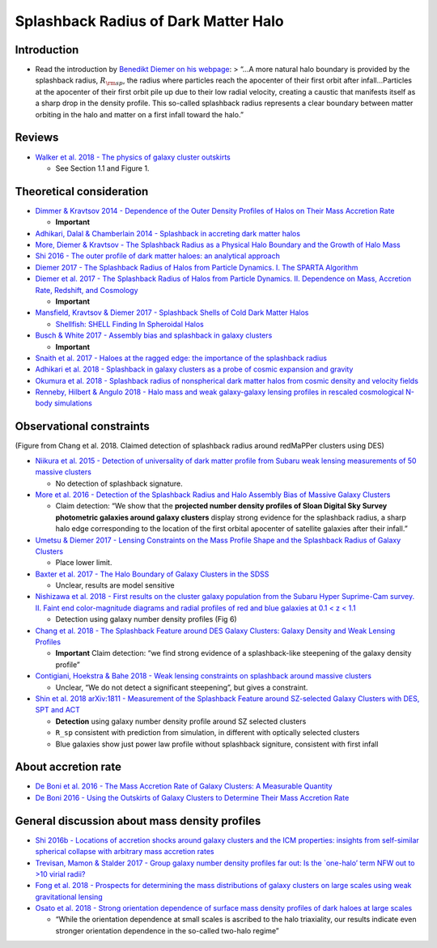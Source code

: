 Splashback Radius of Dark Matter Halo
=====================================

Introduction
------------

-  Read the introduction by `Benedikt Diemer on his
   webpage <http://www.benediktdiemer.com/research/splashback/>`__: >
   “…A more natural halo boundary is provided by the splashback radius,
   :math:`R_{\rm sp}`, the radius where particles reach the apocenter of
   their first orbit after infall…Particles at the apocenter of their
   first orbit pile up due to their low radial velocity, creating a
   caustic that manifests itself as a sharp drop in the density profile.
   This so-called splashback radius represents a clear boundary between
   matter orbiting in the halo and matter on a first infall toward the
   halo.”

|image0|

Reviews
-------

-  `Walker et al. 2018 - The physics of galaxy cluster
   outskirts <https://arxiv.org/pdf/1810.00890.pdf>`__

   -  See Section 1.1 and Figure 1.

Theoretical consideration
-------------------------

-  `Dimmer & Kravtsov 2014 - Dependence of the Outer Density Profiles of
   Halos on Their Mass Accretion
   Rate <http://adsabs.harvard.edu/abs/2014ApJ...789....1D>`__

   -  **Important**

-  `Adhikari, Dalal & Chamberlain 2014 - Splashback in accreting dark
   matter halos <http://adsabs.harvard.edu/abs/2014JCAP...11..019A>`__
-  `More, Diemer & Kravtsov - The Splashback Radius as a Physical Halo
   Boundary and the Growth of Halo
   Mass <http://adsabs.harvard.edu/abs/2015ApJ...810...36M>`__
-  `Shi 2016 - The outer profile of dark matter haloes: an analytical
   approach <http://adsabs.harvard.edu/abs/2016MNRAS.459.3711S>`__
-  `Diemer 2017 - The Splashback Radius of Halos from Particle Dynamics.
   I. The SPARTA
   Algorithm <http://adsabs.harvard.edu/abs/2017ApJS..231....5D>`__
-  `Diemer et al. 2017 - The Splashback Radius of Halos from Particle
   Dynamics. II. Dependence on Mass, Accretion Rate, Redshift, and
   Cosmology <http://adsabs.harvard.edu/abs/2017ApJ...843..140D>`__

   -  **Important**

-  `Mansfield, Kravtsov & Diemer 2017 - Splashback Shells of Cold Dark
   Matter Halos <http://adsabs.harvard.edu/abs/2017ApJ...841...34M>`__

   -  `Shellfish: SHELL Finding In Spheroidal
      Halos <https://github.com/phil-mansfield/shellfish>`__

-  `Busch & White 2017 - Assembly bias and splashback in galaxy
   clusters <http://adsabs.harvard.edu/abs/2017MNRAS.470.4767B>`__

   -  **Important**

-  `Snaith et al. 2017 - Haloes at the ragged edge: the importance of
   the splashback
   radius <http://adsabs.harvard.edu/abs/2017MNRAS.472.2694S>`__
-  `Adhikari et al. 2018 - Splashback in galaxy clusters as a probe of
   cosmic expansion and
   gravity <http://adsabs.harvard.edu/abs/2018arXiv180604302A>`__
-  `Okumura et al. 2018 - Splashback radius of nonspherical dark matter
   halos from cosmic density and velocity
   fields <http://adsabs.harvard.edu/abs/2018PhRvD..98b3523O>`__
-  `Renneby, Hilbert & Angulo 2018 - Halo mass and weak galaxy-galaxy
   lensing profiles in rescaled cosmological N-body
   simulations <http://adsabs.harvard.edu/abs/2018MNRAS.479.1100R>`__

Observational constraints
-------------------------

|Chang2018| (Figure from Chang et al. 2018. Claimed detection of
splashback radius around redMaPPer clusters using DES)

-  `Niikura et al. 2015 - Detection of universality of dark matter
   profile from Subaru weak lensing measurements of 50 massive
   clusters <http://adsabs.harvard.edu/abs/2015PASJ...67..103N>`__

   -  No detection of splashback signature.

-  `More et al. 2016 - Detection of the Splashback Radius and Halo
   Assembly Bias of Massive Galaxy
   Clusters <http://adsabs.harvard.edu/abs/2016ApJ...825...39M>`__

   -  Claim detection: “We show that the **projected number density
      profiles of Sloan Digital Sky Survey photometric galaxies around
      galaxy clusters** display strong evidence for the splashback
      radius, a sharp halo edge corresponding to the location of the
      first orbital apocenter of satellite galaxies after their infall.”

-  `Umetsu & Diemer 2017 - Lensing Constraints on the Mass Profile Shape
   and the Splashback Radius of Galaxy
   Clusters <http://adsabs.harvard.edu/abs/2017ApJ...836..231U>`__

   -  Place lower limit.

-  `Baxter et al. 2017 - The Halo Boundary of Galaxy Clusters in the
   SDSS <http://adsabs.harvard.edu/abs/2017ApJ...841...18B>`__

   -  Unclear, results are model sensitive

-  `Nishizawa et al. 2018 - First results on the cluster galaxy
   population from the Subaru Hyper Suprime-Cam survey. II. Faint end
   color-magnitude diagrams and radial profiles of red and blue galaxies
   at 0.1 < z <
   1.1 <http://adsabs.harvard.edu/abs/2018PASJ...70S..24N>`__

   -  Detection using galaxy number density profiles (Fig 6)

-  `Chang et al. 2018 - The Splashback Feature around DES Galaxy
   Clusters: Galaxy Density and Weak Lensing
   Profiles <http://adsabs.harvard.edu/abs/2018ApJ...864...83C>`__

   -  **Important** Claim detection: “we find strong evidence of a
      splashback-like steepening of the galaxy density profile”

-  `Contigiani, Hoekstra & Bahe 2018 - Weak lensing constraints on
   splashback around massive
   clusters <https://arxiv.org/abs/1809.10045>`__

   -  Unclear, “We do not detect a significant steepening”, but gives a
      constraint.

-  `Shin et al. 2018 arXiv:1811 - Measurement of the Splashback Feature
   around SZ-selected Galaxy Clusters with DES, SPT and
   ACT <https://arxiv.org/abs/1811.06081>`__

   -  **Detection** using galaxy number density profile around SZ
      selected clusters
   -  ``R_sp`` consistent with prediction from simulation, in different
      with optically selected clusters
   -  Blue galaxies show just power law profile without splashback
      signiture, consistent with first infall

About accretion rate
--------------------

-  `De Boni et al. 2016 - The Mass Accretion Rate of Galaxy Clusters: A
   Measurable
   Quantity <http://adsabs.harvard.edu/abs/2016ApJ...818..188D>`__
-  `De Boni 2016 - Using the Outskirts of Galaxy Clusters to Determine
   Their Mass Accretion
   Rate <http://adsabs.harvard.edu/abs/2016Galax...4...79D>`__

General discussion about mass density profiles
----------------------------------------------

-  `Shi 2016b - Locations of accretion shocks around galaxy clusters and
   the ICM properties: insights from self-similar spherical collapse
   with arbitrary mass accretion
   rates <http://adsabs.harvard.edu/abs/2016MNRAS.461.1804S>`__
-  `Trevisan, Mamon & Stalder 2017 - Group galaxy number density
   profiles far out: Is the \`one-halo’ term NFW out to >10 virial
   radii? <http://adsabs.harvard.edu/abs/2017MNRAS.471L..47T>`__
-  `Fong et al. 2018 - Prospects for determining the mass distributions
   of galaxy clusters on large scales using weak gravitational
   lensing <http://adsabs.harvard.edu/abs/2018MNRAS.478.5366F>`__
-  `Osato et al. 2018 - Strong orientation dependence of surface mass
   density profiles of dark haloes at large
   scales <http://adsabs.harvard.edu/abs/2018MNRAS.477.2141O>`__

   -  “While the orientation dependence at small scales is ascribed to
      the halo triaxiality, our results indicate even stronger
      orientation dependence in the so-called two-halo regime”

.. |image0| image:: https://github.com/dr-guangtou/daily_astroph/blob/master/figure/benedikt_splashback_spherical.png
.. |Chang2018| image:: https://github.com/dr-guangtou/daily_astroph/blob/master/figure/chang2018_1.png

